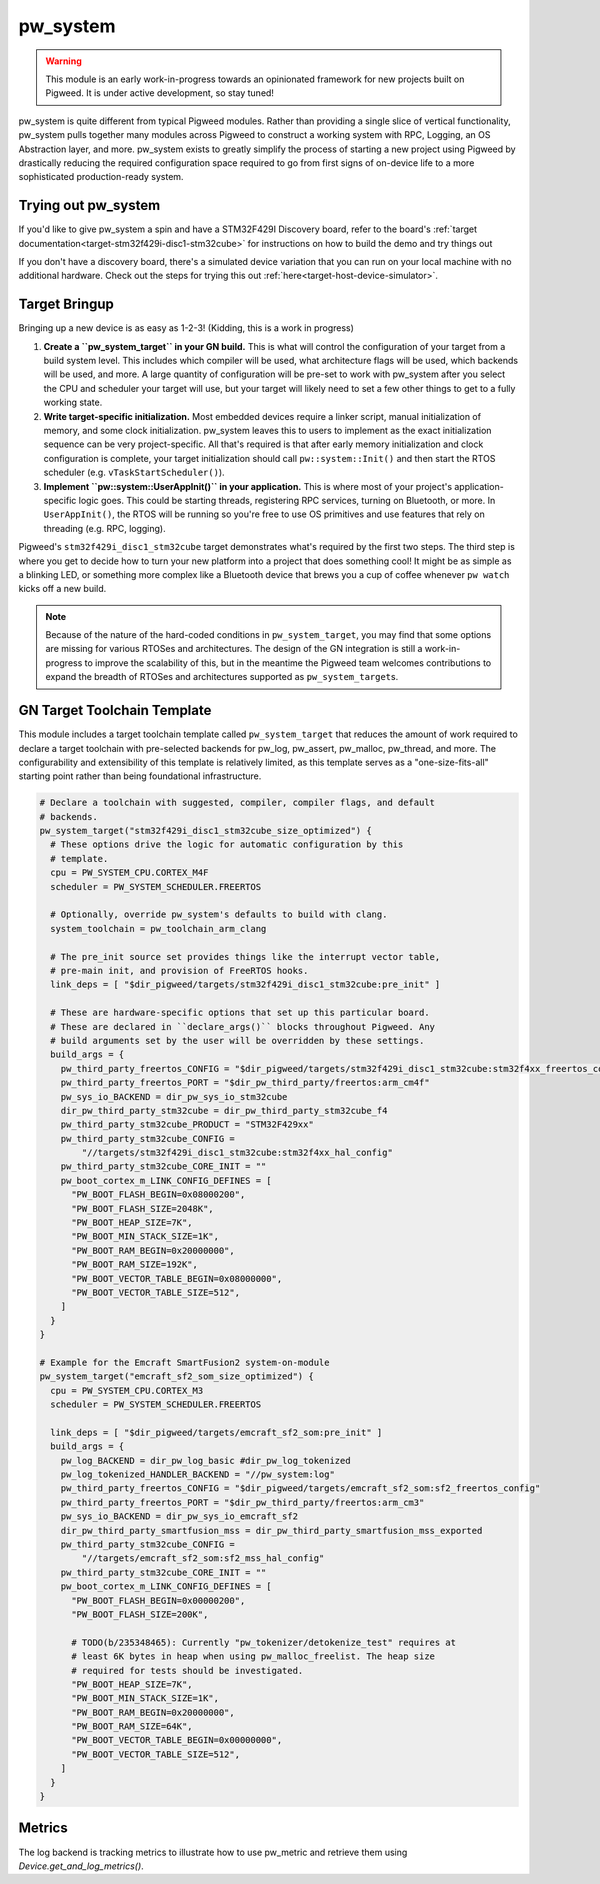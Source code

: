 .. _module-pw_system:

=========
pw_system
=========
.. warning::
  This module is an early work-in-progress towards an opinionated framework for
  new projects built on Pigweed. It is under active development, so stay tuned!

pw_system is quite different from typical Pigweed modules. Rather than providing
a single slice of vertical functionality, pw_system pulls together many modules
across Pigweed to construct a working system with RPC, Logging, an OS
Abstraction layer, and more. pw_system exists to greatly simplify the process
of starting a new project using Pigweed by drastically reducing the required
configuration space required to go from first signs of on-device life to a more
sophisticated production-ready system.

Trying out pw_system
====================
If you'd like to give pw_system a spin and have a STM32F429I Discovery board,
refer to the board's
:ref:`target documentation<target-stm32f429i-disc1-stm32cube>` for instructions
on how to build the demo and try things out

If you don't have a discovery board, there's a simulated device variation that
you can run on your local machine with no additional hardware. Check out the
steps for trying this out :ref:`here<target-host-device-simulator>`.

Target Bringup
==============
Bringing up a new device is as easy as 1-2-3! (Kidding, this is a work in
progress)

#. **Create a ``pw_system_target`` in your GN build.**
   This is what will control the configuration of your target from a build
   system level. This includes which compiler will be used, what architecture
   flags will be used, which backends will be used, and more. A large quantity
   of configuration will be pre-set to work with pw_system after you select the
   CPU and scheduler your target will use, but your target will likely need to
   set a few other things to get to a fully working state.
#. **Write target-specific initialization.**
   Most embedded devices require a linker script, manual initialization of
   memory, and some clock initialization. pw_system leaves this to users to
   implement as the exact initialization sequence can be very project-specific.
   All that's required is that after early memory initialization and clock
   configuration is complete, your target initialization should call
   ``pw::system::Init()`` and then start the RTOS scheduler (e.g.
   ``vTaskStartScheduler()``).
#. **Implement ``pw::system::UserAppInit()`` in your application.**
   This is where most of your project's application-specific logic goes. This
   could be starting threads, registering RPC services, turning on Bluetooth,
   or more. In ``UserAppInit()``, the RTOS will be running so you're free to use
   OS primitives and use features that rely on threading (e.g. RPC, logging).

Pigweed's ``stm32f429i_disc1_stm32cube`` target demonstrates what's required by
the first two steps. The third step is where you get to decide how to turn your
new platform into a project that does something cool! It might be as simple as
a blinking LED, or something more complex like a Bluetooth device that brews you
a cup of coffee whenever ``pw watch`` kicks off a new build.

.. note::
  Because of the nature of the hard-coded conditions in ``pw_system_target``,
  you may find that some options are missing for various RTOSes and
  architectures. The design of the GN integration is still a work-in-progress
  to improve the scalability of this, but in the meantime the Pigweed team
  welcomes contributions to expand the breadth of RTOSes and architectures
  supported as ``pw_system_target``\s.

GN Target Toolchain Template
============================
This module includes a target toolchain template called ``pw_system_target``
that reduces the amount of work required to declare a target toolchain with
pre-selected backends for pw_log, pw_assert, pw_malloc, pw_thread, and more.
The configurability and extensibility of this template is relatively limited,
as this template serves as a "one-size-fits-all" starting point rather than
being foundational infrastructure.

.. code-block::

  # Declare a toolchain with suggested, compiler, compiler flags, and default
  # backends.
  pw_system_target("stm32f429i_disc1_stm32cube_size_optimized") {
    # These options drive the logic for automatic configuration by this
    # template.
    cpu = PW_SYSTEM_CPU.CORTEX_M4F
    scheduler = PW_SYSTEM_SCHEDULER.FREERTOS

    # Optionally, override pw_system's defaults to build with clang.
    system_toolchain = pw_toolchain_arm_clang

    # The pre_init source set provides things like the interrupt vector table,
    # pre-main init, and provision of FreeRTOS hooks.
    link_deps = [ "$dir_pigweed/targets/stm32f429i_disc1_stm32cube:pre_init" ]

    # These are hardware-specific options that set up this particular board.
    # These are declared in ``declare_args()`` blocks throughout Pigweed. Any
    # build arguments set by the user will be overridden by these settings.
    build_args = {
      pw_third_party_freertos_CONFIG = "$dir_pigweed/targets/stm32f429i_disc1_stm32cube:stm32f4xx_freertos_config"
      pw_third_party_freertos_PORT = "$dir_pw_third_party/freertos:arm_cm4f"
      pw_sys_io_BACKEND = dir_pw_sys_io_stm32cube
      dir_pw_third_party_stm32cube = dir_pw_third_party_stm32cube_f4
      pw_third_party_stm32cube_PRODUCT = "STM32F429xx"
      pw_third_party_stm32cube_CONFIG =
          "//targets/stm32f429i_disc1_stm32cube:stm32f4xx_hal_config"
      pw_third_party_stm32cube_CORE_INIT = ""
      pw_boot_cortex_m_LINK_CONFIG_DEFINES = [
        "PW_BOOT_FLASH_BEGIN=0x08000200",
        "PW_BOOT_FLASH_SIZE=2048K",
        "PW_BOOT_HEAP_SIZE=7K",
        "PW_BOOT_MIN_STACK_SIZE=1K",
        "PW_BOOT_RAM_BEGIN=0x20000000",
        "PW_BOOT_RAM_SIZE=192K",
        "PW_BOOT_VECTOR_TABLE_BEGIN=0x08000000",
        "PW_BOOT_VECTOR_TABLE_SIZE=512",
      ]
    }
  }

  # Example for the Emcraft SmartFusion2 system-on-module
  pw_system_target("emcraft_sf2_som_size_optimized") {
    cpu = PW_SYSTEM_CPU.CORTEX_M3
    scheduler = PW_SYSTEM_SCHEDULER.FREERTOS

    link_deps = [ "$dir_pigweed/targets/emcraft_sf2_som:pre_init" ]
    build_args = {
      pw_log_BACKEND = dir_pw_log_basic #dir_pw_log_tokenized
      pw_log_tokenized_HANDLER_BACKEND = "//pw_system:log"
      pw_third_party_freertos_CONFIG = "$dir_pigweed/targets/emcraft_sf2_som:sf2_freertos_config"
      pw_third_party_freertos_PORT = "$dir_pw_third_party/freertos:arm_cm3"
      pw_sys_io_BACKEND = dir_pw_sys_io_emcraft_sf2
      dir_pw_third_party_smartfusion_mss = dir_pw_third_party_smartfusion_mss_exported
      pw_third_party_stm32cube_CONFIG =
          "//targets/emcraft_sf2_som:sf2_mss_hal_config"
      pw_third_party_stm32cube_CORE_INIT = ""
      pw_boot_cortex_m_LINK_CONFIG_DEFINES = [
        "PW_BOOT_FLASH_BEGIN=0x00000200",
        "PW_BOOT_FLASH_SIZE=200K",

        # TODO(b/235348465): Currently "pw_tokenizer/detokenize_test" requires at
        # least 6K bytes in heap when using pw_malloc_freelist. The heap size
        # required for tests should be investigated.
        "PW_BOOT_HEAP_SIZE=7K",
        "PW_BOOT_MIN_STACK_SIZE=1K",
        "PW_BOOT_RAM_BEGIN=0x20000000",
        "PW_BOOT_RAM_SIZE=64K",
        "PW_BOOT_VECTOR_TABLE_BEGIN=0x00000000",
        "PW_BOOT_VECTOR_TABLE_SIZE=512",
      ]
    }
  }


Metrics
=======
The log backend is tracking metrics to illustrate how to use pw_metric and
retrieve them using `Device.get_and_log_metrics()`.

